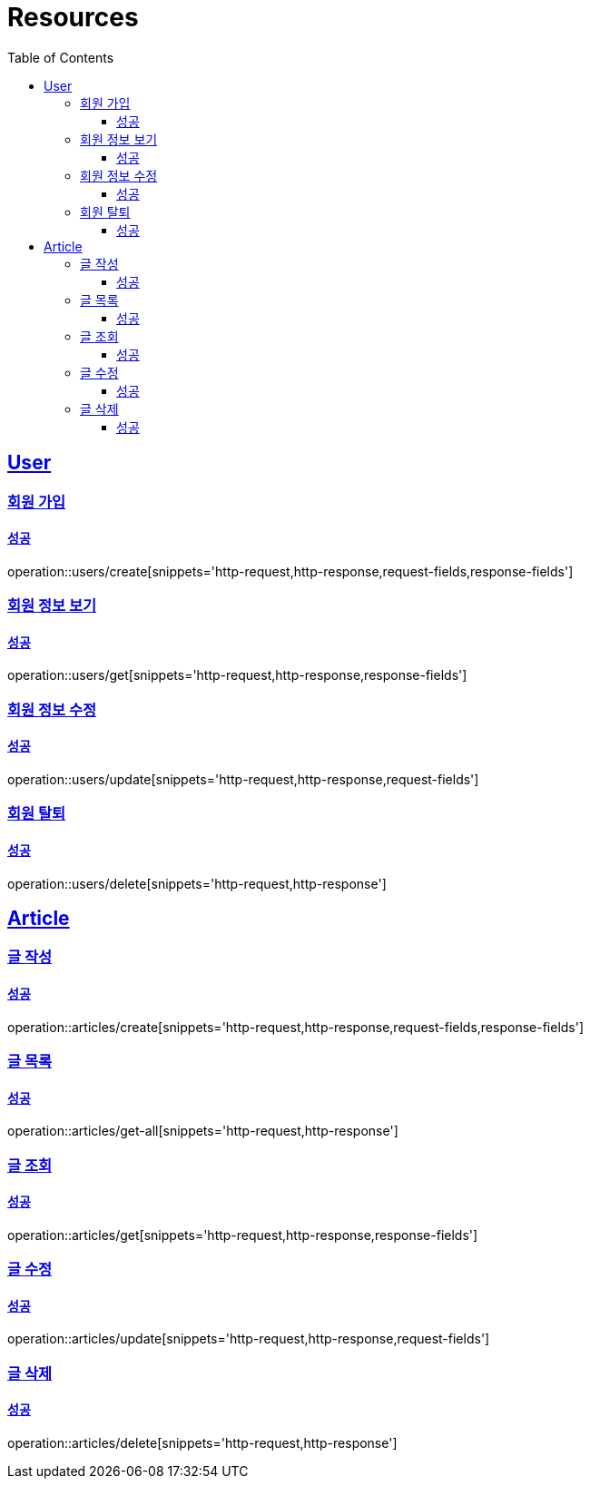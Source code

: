 ifndef::snippets[]
:snippets: ../../../build/generated-snippets
endif::[]
:doctype: book
:icons: font
:source-highlighter: highlightjs
:toc: left
:toclevels: 3
:sectlinks:
:operation-http-request-title: 요청 예시
:operation-http-response-title: 응답 예시
:operation-request-fields: 요청 필드
:operation-response-fields: 응답 필

[[resources]]
= Resources

[[resources-users]]
== User

[[resources-users-create]]
=== 회원 가입

[[resources-users-create-successful]]
==== 성공
operation::users/create[snippets='http-request,http-response,request-fields,response-fields']

[[resources-users-get]]
=== 회원 정보 보기

[[resources-users-get-successful]]
==== 성공
operation::users/get[snippets='http-request,http-response,response-fields']

[[resources-users-update]]
=== 회원 정보 수정

[[resources-users-update-successful]]
==== 성공
operation::users/update[snippets='http-request,http-response,request-fields']

[[resources-users-delete]]
=== 회원 탈퇴

[[resources-users-delete-successful]]
==== 성공
operation::users/delete[snippets='http-request,http-response']

[[resources-articles]]
== Article

[[resources-articles-create]]
=== 글 작성

==== 성공
operation::articles/create[snippets='http-request,http-response,request-fields,response-fields']

[[resources-articles-get-all]]
=== 글 목록

==== 성공
operation::articles/get-all[snippets='http-request,http-response']

[[resources-articles-get]]
=== 글 조회

==== 성공
operation::articles/get[snippets='http-request,http-response,response-fields']

[[resources-articles-update]]
=== 글 수정

==== 성공
operation::articles/update[snippets='http-request,http-response,request-fields']

[[resources-articles-delete]]
=== 글 삭제

==== 성공
operation::articles/delete[snippets='http-request,http-response']



